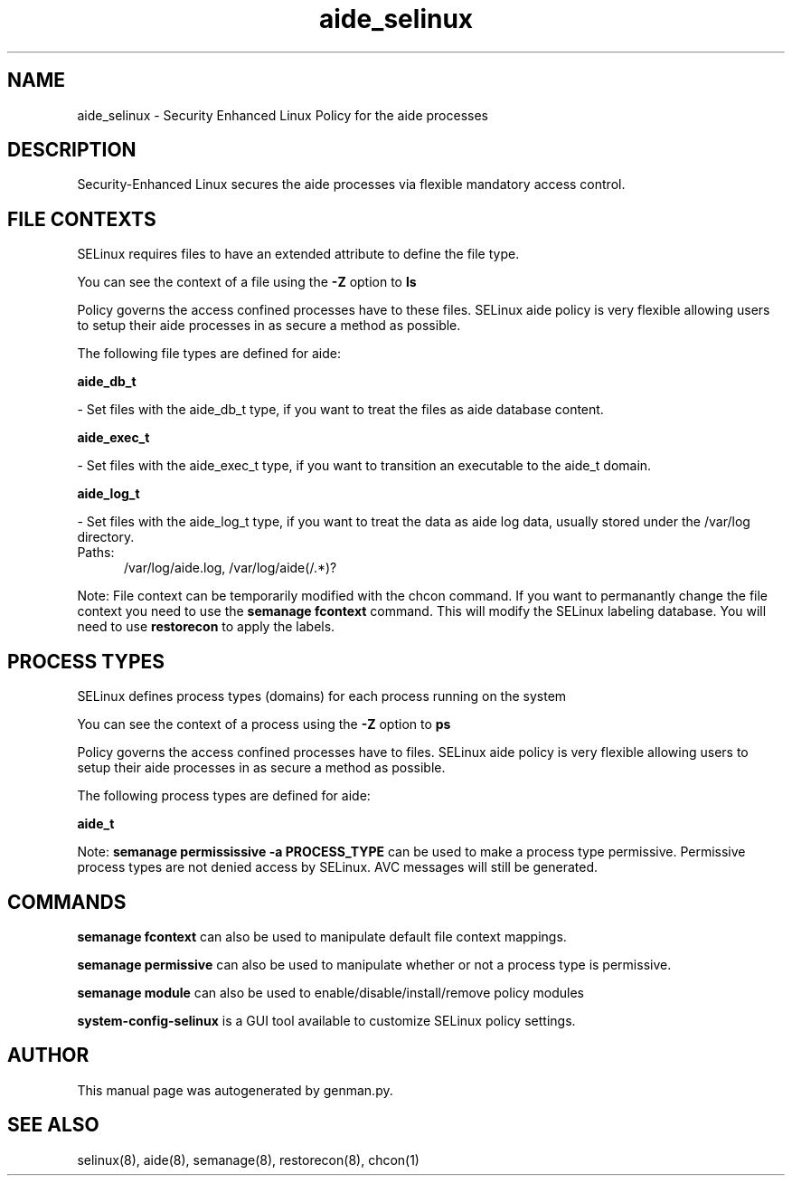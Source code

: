 .TH  "aide_selinux"  "8"  "aide" "dwalsh@redhat.com" "aide SELinux Policy documentation"
.SH "NAME"
aide_selinux \- Security Enhanced Linux Policy for the aide processes
.SH "DESCRIPTION"

Security-Enhanced Linux secures the aide processes via flexible mandatory access
control.  

.SH FILE CONTEXTS
SELinux requires files to have an extended attribute to define the file type. 
.PP
You can see the context of a file using the \fB\-Z\fP option to \fBls\bP
.PP
Policy governs the access confined processes have to these files. 
SELinux aide policy is very flexible allowing users to setup their aide processes in as secure a method as possible.
.PP 
The following file types are defined for aide:


.EX
.PP
.B aide_db_t 
.EE

- Set files with the aide_db_t type, if you want to treat the files as aide database content.


.EX
.PP
.B aide_exec_t 
.EE

- Set files with the aide_exec_t type, if you want to transition an executable to the aide_t domain.


.EX
.PP
.B aide_log_t 
.EE

- Set files with the aide_log_t type, if you want to treat the data as aide log data, usually stored under the /var/log directory.

.br
.TP 5
Paths: 
/var/log/aide\.log, /var/log/aide(/.*)?

.PP
Note: File context can be temporarily modified with the chcon command.  If you want to permanantly change the file context you need to use the 
.B semanage fcontext 
command.  This will modify the SELinux labeling database.  You will need to use
.B restorecon
to apply the labels.

.SH PROCESS TYPES
SELinux defines process types (domains) for each process running on the system
.PP
You can see the context of a process using the \fB\-Z\fP option to \fBps\bP
.PP
Policy governs the access confined processes have to files. 
SELinux aide policy is very flexible allowing users to setup their aide processes in as secure a method as possible.
.PP 
The following process types are defined for aide:

.EX
.B aide_t 
.EE
.PP
Note: 
.B semanage permississive -a PROCESS_TYPE 
can be used to make a process type permissive. Permissive process types are not denied access by SELinux. AVC messages will still be generated.

.SH "COMMANDS"
.B semanage fcontext
can also be used to manipulate default file context mappings.
.PP
.B semanage permissive
can also be used to manipulate whether or not a process type is permissive.
.PP
.B semanage module
can also be used to enable/disable/install/remove policy modules

.PP
.B system-config-selinux 
is a GUI tool available to customize SELinux policy settings.

.SH AUTHOR	
This manual page was autogenerated by genman.py.

.SH "SEE ALSO"
selinux(8), aide(8), semanage(8), restorecon(8), chcon(1)
